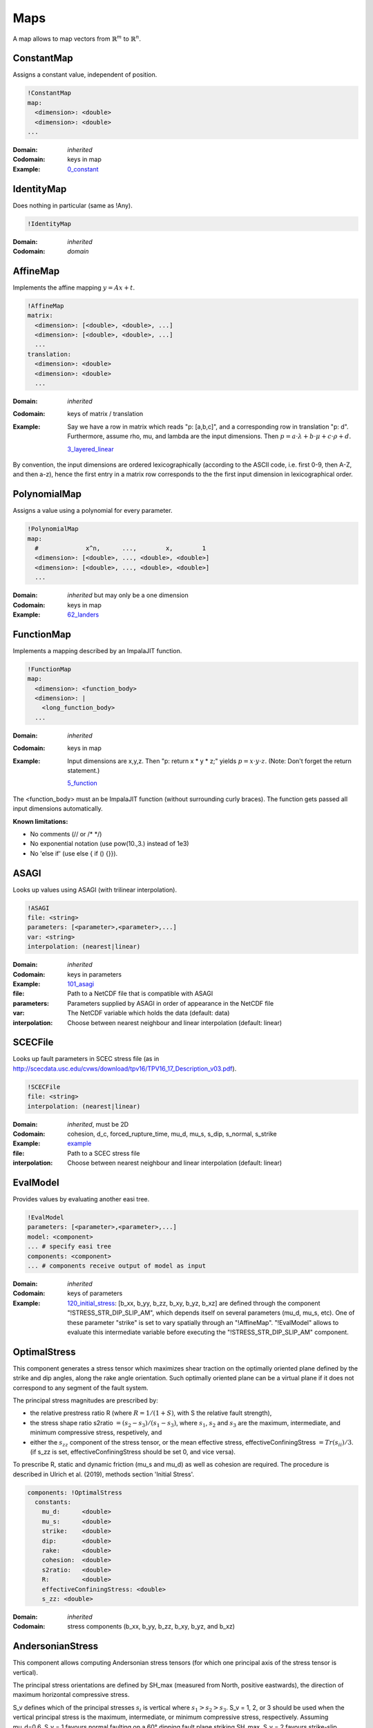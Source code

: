 Maps
====

A map allows to map vectors from :math:`\mathbb{R}^m` to :math:`\mathbb{R}^n`.

ConstantMap
-----------

Assigns a constant value, independent of position.

.. code-block:: YAML

    !ConstantMap
    map:
      <dimension>: <double>
      <dimension>: <double>
    ...

:Domain:
  *inherited*
:Codomain:
  keys in map
:Example:
  `0_constant <https://github.com/SeisSol/easi/blob/master/examples/0_constant.yaml>`_

IdentityMap
-----------

Does nothing in particular (same as !Any).

.. code-block:: YAML

    !IdentityMap

:Domain:
  *inherited*
:Codomain:
  *domain*

AffineMap
---------

Implements the affine mapping :math:`y=Ax+t`.

.. code-block:: YAML

    !AffineMap
    matrix:
      <dimension>: [<double>, <double>, ...]
      <dimension>: [<double>, <double>, ...]
      ...
    translation:
      <dimension>: <double>
      <dimension>: <double>
      ...

:Domain:
  *inherited*
:Codomain:
  keys of matrix / translation
:Example:
  Say we have a row in matrix which reads "p: [a,b,c]", and a
  corresponding row in translation "p: d".
  Furthermore, assume rho, mu, and lambda are the input dimensions.
  Then :math:`p = a\cdot\lambda + b\cdot\mu + c\cdot\rho + d.`

  `3_layered_linear <https://github.com/SeisSol/easi/blob/master/examples/3_layered_linear.yaml>`_


By convention, the input dimensions are ordered lexicographically
(according to the ASCII code, i.e. first 0-9, then A-Z, and then a-z),
hence the first entry in a matrix row corresponds to the the first input
dimension in lexicographical order.

PolynomialMap
-------------

Assigns a value using a polynomial for every parameter.

.. code-block:: YAML

    !PolynomialMap
    map:
      #             x^n,      ...,        x,        1
      <dimension>: [<double>, ..., <double>, <double>]
      <dimension>: [<double>, ..., <double>, <double>]
      ...

:Domain:
  *inherited* but may only be a one dimension
:Codomain:
  keys in map
:Example:
  `62_landers <https://github.com/SeisSol/easi/blob/master/examples/62_landers.yaml#L35>`_

FunctionMap
-----------

Implements a mapping described by an ImpalaJIT function.

.. code-block:: YAML

    !FunctionMap
    map:
      <dimension>: <function_body>
      <dimension>: |
        <long_function_body>
      ...

:Domain:
  *inherited*
:Codomain:
  keys in map
:Example:
  Input dimensions are x,y,z. Then "p: return x \* y \* z;"
  yields :math:`p = x \cdot y \cdot z`.
  (Note: Don't forget the return statement.)

  `5_function <https://github.com/SeisSol/easi/blob/master/examples/5_function.yaml>`_

The <function_body> must an be ImpalaJIT function (without surrounding curly braces).
The function gets passed all input dimensions automatically.

**Known limitations:**

- No comments (// or /\* \*/)
- No exponential notation (use pow(10.,3.) instead of 1e3)
- No 'else if' (use else { if () {}}).

ASAGI
-----

Looks up values using ASAGI (with trilinear interpolation).

.. code-block:: YAML

    !ASAGI
    file: <string>
    parameters: [<parameter>,<parameter>,...]
    var: <string>
    interpolation: (nearest|linear)

:Domain:
  *inherited*
:Codomain:
  keys in parameters
:Example:
  `101_asagi <https://github.com/SeisSol/easi/blob/master/examples/101_asagi.yaml>`_
:file:
  Path to a NetCDF file that is compatible with ASAGI
:parameters:
  Parameters supplied by ASAGI in order of appearance in
  the NetCDF file
:var:
  The NetCDF variable which holds the data (default: data)
:interpolation:
  Choose between nearest neighbour and linear interpolation (default: linear)

SCECFile
--------

Looks up fault parameters in SCEC stress file (as in
http://scecdata.usc.edu/cvws/download/tpv16/TPV16\_17\_Description\_v03.pdf).

.. code-block:: YAML

    !SCECFile
    file: <string>
    interpolation: (nearest|linear)

:Domain:
  *inherited*, must be 2D
:Codomain:
  cohesion, d\_c, forced\_rupture\_time, mu\_d, mu\_s, s\_dip, s\_normal, s\_strike
:Example:
  `example <https://github.com/SeisSol/easi/blob/master/examples/f_16_scec.yaml#L8>`_
:file:
  Path to a SCEC stress file
:interpolation:
  Choose between nearest neighbour and linear interpolation (default: linear)

EvalModel
---------

Provides values by evaluating another easi tree.

.. code-block:: YAML

    !EvalModel
    parameters: [<parameter>,<parameter>,...]
    model: <component>
    ... # specify easi tree
    components: <component>
    ... # components receive output of model as input

:Domain:
  *inherited*
:Codomain:
  keys of parameters
:Example:
  `120_initial_stress <https://github.com/SeisSol/easi/blob/9e93f35fbacc950d00534643c59a64dff306a381/examples/120_initial_stress.yaml#L19>`__:
  [b\_xx, b\_yy, b\_zz, b\_xy, b\_yz, b\_xz] are defined through the
  component "!STRESS\_STR\_DIP\_SLIP\_AM", which depends itself on several
  parameters (mu\_d, mu\_s, etc). One of these parameter "strike" is set
  to vary spatially through an "!AffineMap". "!EvalModel" allows to
  evaluate this intermediate variable before executing the
  "!STRESS\_STR\_DIP\_SLIP\_AM" component.

OptimalStress
-------------

This component generates a stress tensor which maximizes shear traction
on the optimally oriented plane defined by the strike and dip angles, along the rake angle orientation.
Such optimally oriented plane can be a virtual plane if it does not correspond to any segment of the fault system. 

The principal stress magnitudes are prescribed by:

- the relative prestress ratio R (where :math:`R=1/(1+S)`, with S the relative fault strength), 
- the stress shape ratio s2ratio :math:`= (s_2-s_3)/(s_1-s_3)`, where :math:`s_1`, :math:`s_2` and :math:`s_3` are the maximum, intermediate, and minimum compressive stress, respetively, and 
- either the :math:`s_{zz}` component of the stress tensor, or the mean effective stress, effectiveConfiningStress :math:`= Tr(s_{ii})/3`. (if s_zz is set, effectiveConfiningStress should be set 0, and vice versa).

To prescribe R, static and dynamic friction (mu\_s and mu\_d) as well as cohesion are required. 
The procedure is described in Ulrich et al. (2019), methods section 'Initial Stress'.


.. code-block:: YAML

        components: !OptimalStress
          constants:
            mu_d:      <double>
            mu_s:      <double>
            strike:    <double>
            dip:       <double>
            rake:      <double>
            cohesion:  <double>
            s2ratio:   <double>
            R:         <double>
            effectiveConfiningStress: <double>
            s_zz: <double>

:Domain:
  *inherited*
:Codomain:
  stress components (b\_xx, b\_yy, b\_zz, b\_xy, b\_yz, and b\_xz)

AndersonianStress
-----------------

This component allows computing Andersonian stress tensors (for which one principal axis of the stress tensor is vertical).

The principal stress orientations are defined by SH_max (measured from North, positive eastwards), the direction of maximum horizontal compressive stress.

S_v defines which of the principal stresses :math:`s_i` is vertical where :math:`s_1>s_2>s_3`.
S_v = 1, 2, or 3 should be used when the vertical principal stress is the maximum, intermediate, or minimum compressive stress, respectively.
Assuming mu_d=0.6, S_v = 1 favours normal faulting on a 60° dipping fault plane striking SH_max,
S_v = 2 favours strike-slip faulting on a vertical fault plane making an angle of 30° with SH_max and
S_v = 3 favours reverse faulting on a 30° dipping fault plane striking SH_max.

The principal stress magnitudes are prescribed by the relative fault strength S (related to the relative prestress ratio R by :math:`R=1/(1+S)`), 
the vertical stress sig_zz and the stress shape ratio
:math:`s2ratio = (s_2-s_3)/(s_1-s_3)`, where :math:`s_1>s_2>s_3` are the principal stress
magnitudes, following the procedure described in Ulrich et al.
(2019), methods section 'Initial Stress'. To prescribe S, static and dynamic friction
(mu\_s and mu\_d), as well as cohesion, are required. 


.. code-block:: YAML

        components: !AndersonianStress
          constants:
            mu_d:      <double>
            mu_s:      <double>
            SH_max:    <double>
            S_v:       <int (1,2 or 3)>
            cohesion:  <double>
            s2ratio:   <double>
            S:         <double>
            sig_zz:    <double>

:Domain:
  *inherited*
:Codomain:
  stress components (b\_xx, b\_yy, b\_zz, b\_xy, b\_yz, and b\_xz)



SpecialMap
----------

Evaluates application-defined functions.

.. code-block:: YAML

    !<registered-name>
    constants:
      <parameter>: <double>
      <parameter>: <double>
      ...

:Domain:
  *inherited* without constant parameters
:Codomain:
  user-defined
:Example:
  We want to create a function which takes three input parameters
  and supplies two output parameters:
  
  .. code-block:: cpp

    #include "easi/util/MagicStruct.h"

    struct Special {
      struct in {
        double i1, i2, i3;
      };
      in i;

      struct out {
        double o1, o2;
      };
      out o;

      inline void evaluate() {
          o.o1 = exp(i.i1) + i.i2;
          o.o2 = i.i3 * o.o1;
      }
    };

    SELF_AWARE_STRUCT(Special::in, i1, i2, i3)
    SELF_AWARE_STRUCT(Special::out, o1, o2)
  
  Register this file with the parser:

  .. code-block:: cpp

    easi::YAMLParser parser(3);
    parser.registerSpecial<Special>("!Special");

  And use it in the following way, e.g.:

  .. code-block:: yaml

    !Special
    constants:
      i2: 3.0

  The domain of !Special is now i1, i3 and the codomain is o1, o2.
  i2 is constant and has the value 3.


Deprecated components
---------------------


STRESS\_STR\_DIP\_SLIP\_AM
^^^^^^^^^^^^^^^^^^^^^^^^^^^^

.. code-block:: YAML

        components: !STRESS_STR_DIP_SLIP_AM
          constants:
            mu_d:      <double>
            mu_s:      <double>
            strike:    <double>
            dip:       <double>
            DipSlipFaulting: <double> (0 or 1)
            cohesion:  <double>
            s2ratio:   <double>
            s_zz:      <double>
            R:         <double>
            s2ratio:   <double>

:Domain:
  *inherited*
:Codomain:
  normalized stress components (b\_xx, b\_yy, b\_zz, b\_xy, b\_yz, and b\_xz, with b\_zz=1)
:Example:
  `120_initial_stress <https://github.com/SeisSol/easi/blob/9e93f35fbacc950d00534643c59a64dff306a381/examples/120_initial_stress.yaml#L44>`__

This component, used for example in the setup of the Sumatra SC paper 
(Uphoff et al., 2017) is deprecated and can be substituted by the more complete 'OptimalStress' routine. 
While in the 'OptimalStress' routine, a rake parameter defines the direction of maximized shear traction 
on the optimally oriented fault, such direction is here defined by the parameter
DipSlipFaulting (1 for pure dip-slip, 0 for pure strike-slip).
Another difference with the OptimalStress component is that STRESS\_STR\_DIP\_SLIP\_AM returns a normalized stress tensor.

The following code:

.. code-block:: YAML

    !STRESS_STR_DIP_SLIP_AM
        constants:
            mu_d:     a
            mu_s:     b
            strike:   c
            dip:      d
            DipSlipFaulting:  1.0
            cohesion: e
            s2ratio:  f
            R:        g
            s_zz:     h

is equivalent to:

.. code-block:: YAML

    !EvalModel
    parameters: [b_xx,b_yy,b_zz,b_xy, b_xz, b_yz]
    model: !ConstantMap
        map:
                mu_d: a
        components: !OptimalStress
              constants:
                mu_s:      b
                strike:    c
                dip:       d
                rake:     90.0
                cohesion:  e
                s2ratio:   f
                R:         g
                s_zz:      h
                effectiveConfiningStress: 0.0
    components: !FunctionMap
        map:
           b_xx: return b_xx/b_zz;
           b_yy: return b_yy/b_zz;
           b_zz: return 1;
           b_xy: return b_xy/b_zz;
           b_xz: return b_xz/b_zz;
           b_yz: return b_yz/b_zz;

